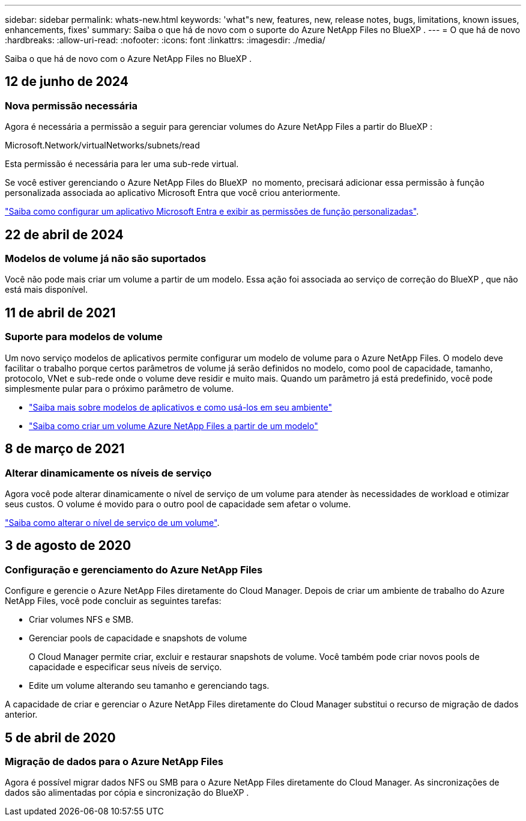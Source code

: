 ---
sidebar: sidebar 
permalink: whats-new.html 
keywords: 'what"s new, features, new, release notes, bugs, limitations, known issues, enhancements, fixes' 
summary: Saiba o que há de novo com o suporte do Azure NetApp Files no BlueXP . 
---
= O que há de novo
:hardbreaks:
:allow-uri-read: 
:nofooter: 
:icons: font
:linkattrs: 
:imagesdir: ./media/


[role="lead"]
Saiba o que há de novo com o Azure NetApp Files no BlueXP .



== 12 de junho de 2024



=== Nova permissão necessária

Agora é necessária a permissão a seguir para gerenciar volumes do Azure NetApp Files a partir do BlueXP :

Microsoft.Network/virtualNetworks/subnets/read

Esta permissão é necessária para ler uma sub-rede virtual.

Se você estiver gerenciando o Azure NetApp Files do BlueXP  no momento, precisará adicionar essa permissão à função personalizada associada ao aplicativo Microsoft Entra que você criou anteriormente.

https://docs.netapp.com/us-en/bluexp-azure-netapp-files/task-set-up-azure-ad.html["Saiba como configurar um aplicativo Microsoft Entra e exibir as permissões de função personalizadas"].



== 22 de abril de 2024



=== Modelos de volume já não são suportados

Você não pode mais criar um volume a partir de um modelo. Essa ação foi associada ao serviço de correção do BlueXP , que não está mais disponível.



== 11 de abril de 2021



=== Suporte para modelos de volume

Um novo serviço modelos de aplicativos permite configurar um modelo de volume para o Azure NetApp Files. O modelo deve facilitar o trabalho porque certos parâmetros de volume já serão definidos no modelo, como pool de capacidade, tamanho, protocolo, VNet e sub-rede onde o volume deve residir e muito mais. Quando um parâmetro já está predefinido, você pode simplesmente pular para o próximo parâmetro de volume.

* https://docs.netapp.com/us-en/bluexp-remediation/concept-resource-templates.html["Saiba mais sobre modelos de aplicativos e como usá-los em seu ambiente"^]
* https://docs.netapp.com/us-en/bluexp-azure-netapp-files/task-create-volumes.html["Saiba como criar um volume Azure NetApp Files a partir de um modelo"]




== 8 de março de 2021



=== Alterar dinamicamente os níveis de serviço

Agora você pode alterar dinamicamente o nível de serviço de um volume para atender às necessidades de workload e otimizar seus custos. O volume é movido para o outro pool de capacidade sem afetar o volume.

https://docs.netapp.com/us-en/bluexp-azure-netapp-files/task-manage-volumes.html#change-the-volumes-service-level["Saiba como alterar o nível de serviço de um volume"].



== 3 de agosto de 2020



=== Configuração e gerenciamento do Azure NetApp Files

Configure e gerencie o Azure NetApp Files diretamente do Cloud Manager. Depois de criar um ambiente de trabalho do Azure NetApp Files, você pode concluir as seguintes tarefas:

* Criar volumes NFS e SMB.
* Gerenciar pools de capacidade e snapshots de volume
+
O Cloud Manager permite criar, excluir e restaurar snapshots de volume. Você também pode criar novos pools de capacidade e especificar seus níveis de serviço.

* Edite um volume alterando seu tamanho e gerenciando tags.


A capacidade de criar e gerenciar o Azure NetApp Files diretamente do Cloud Manager substitui o recurso de migração de dados anterior.



== 5 de abril de 2020



=== Migração de dados para o Azure NetApp Files

Agora é possível migrar dados NFS ou SMB para o Azure NetApp Files diretamente do Cloud Manager. As sincronizações de dados são alimentadas por cópia e sincronização do BlueXP .
